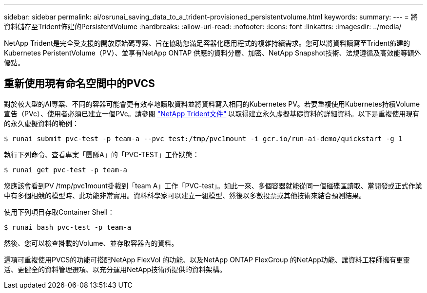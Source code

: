 ---
sidebar: sidebar 
permalink: ai/osrunai_saving_data_to_a_trident-provisioned_persistentvolume.html 
keywords:  
summary:  
---
= 將資料儲存至Trident佈建的PersistentVolume
:hardbreaks:
:allow-uri-read: 
:nofooter: 
:icons: font
:linkattrs: 
:imagesdir: ../media/


[role="lead"]
NetApp Trident是完全受支援的開放原始碼專案、旨在協助您滿足容器化應用程式的複雜持續需求。您可以將資料讀寫至Trident佈建的Kubernetes PeristentVolume（PV）、並享有NetApp ONTAP 供應的資料分層、加密、NetApp Snapshot技術、法規遵循及高效能等額外優點。



== 重新使用現有命名空間中的PVCS

對於較大型的AI專案、不同的容器可能會更有效率地讀取資料並將資料寫入相同的Kubernetes PV。若要重複使用Kubernetes持續Volume宣告（PVc）、使用者必須已建立一個PVc。請參閱 https://netapp-trident.readthedocs.io/["NetApp Trident文件"^] 以取得建立永久虛擬基礎資料的詳細資料。以下是重複使用現有的永久虛擬資料的範例：

....
$ runai submit pvc-test -p team-a --pvc test:/tmp/pvc1mount -i gcr.io/run-ai-demo/quickstart -g 1
....
執行下列命令、查看專案「團隊A」的「PVC-TEST」工作狀態：

....
$ runai get pvc-test -p team-a
....
您應該會看到PV /tmp/pvc1mount掛載到「team A」工作「PVC-test」。如此一來、多個容器就能從同一個磁碟區讀取、當開發或正式作業中有多個相競的模型時、此功能非常實用。資料科學家可以建立一組模型、然後以多數投票或其他技術來結合預測結果。

使用下列項目存取Container Shell：

....
$ runai bash pvc-test -p team-a
....
然後、您可以檢查掛載的Volume、並存取容器內的資料。

這項可重複使用PVCS的功能可搭配NetApp FlexVol 的功能、以及NetApp ONTAP FlexGroup 的NetApp功能、讓資料工程師擁有更靈活、更健全的資料管理選項、以充分運用NetApp技術所提供的資料架構。
